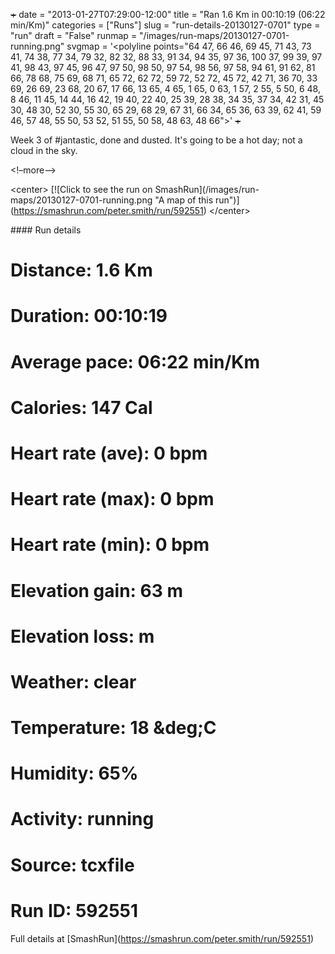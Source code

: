 +++
date = "2013-01-27T07:29:00-12:00"
title = "Ran 1.6 Km in 00:10:19 (06:22 min/Km)"
categories = ["Runs"]
slug = "run-details-20130127-0701"
type = "run"
draft = "False"
runmap = "/images/run-maps/20130127-0701-running.png"
svgmap = '<polyline points="64 47, 66 46, 69 45, 71 43, 73 41, 74 38, 77 34, 79 32, 82 32, 88 33, 91 34, 94 35, 97 36, 100 37, 99 39, 97 41, 98 43, 97 45, 96 47, 97 50, 98 50, 97 54, 98 56, 97 58, 94 61, 91 62, 81 66, 78 68, 75 69, 68 71, 65 72, 62 72, 59 72, 52 72, 45 72, 42 71, 36 70, 33 69, 26 69, 23 68, 20 67, 17 66, 13 65, 4 65, 1 65, 0 63, 1 57, 2 55, 5 50, 6 48, 8 46, 11 45, 14 44, 16 42, 19 40, 22 40, 25 39, 28 38, 34 35, 37 34, 42 31, 45 30, 48 30, 52 30, 55 30, 65 29, 68 29, 67 31, 66 34, 65 36, 63 39, 62 41, 59 46, 57 48, 55 50, 53 52, 51 55, 50 58, 48 63, 48 66">'
+++

Week 3 of #jantastic, done and dusted. It's going to be a hot day; not a cloud in the sky. 

<!--more-->

<center>
[![Click to see the run on SmashRun](/images/run-maps/20130127-0701-running.png "A map of this run")](https://smashrun.com/peter.smith/run/592551)
</center>

#### Run details

* Distance: 1.6 Km
* Duration: 00:10:19
* Average pace: 06:22 min/Km
* Calories: 147 Cal
* Heart rate (ave): 0 bpm
* Heart rate (max): 0 bpm
* Heart rate (min): 0 bpm
* Elevation gain: 63 m
* Elevation loss:  m
* Weather: clear
* Temperature: 18 &deg;C
* Humidity: 65%
* Activity: running
* Source: tcxfile
* Run ID: 592551

Full details at [SmashRun](https://smashrun.com/peter.smith/run/592551)